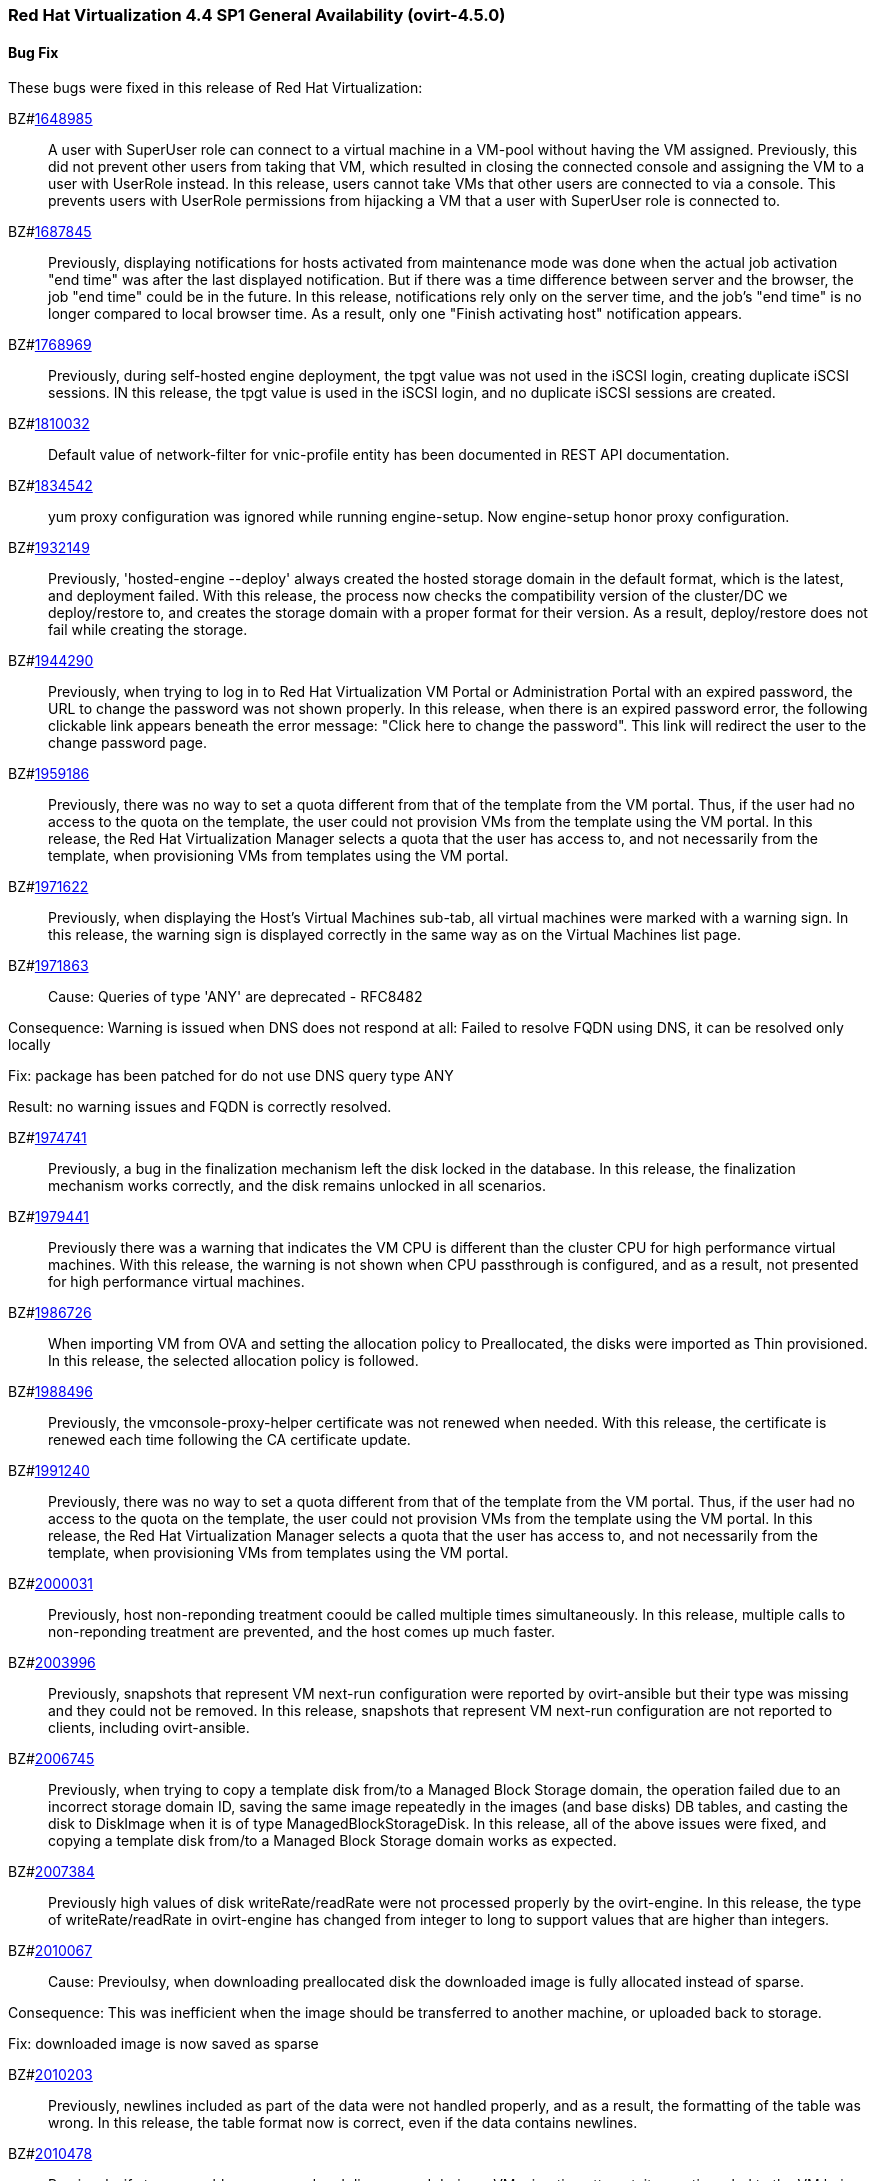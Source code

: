 === Red Hat Virtualization 4.4 SP1 General Availability (ovirt-4.5.0)



==== Bug Fix

These bugs were fixed in this release of Red Hat Virtualization:

BZ#link:https://bugzilla.redhat.com/1648985[1648985]::
A user with SuperUser role can connect to a virtual machine in a VM-pool without having the VM assigned. Previously, this did not prevent other users from taking that VM, which resulted in closing the connected console and assigning the VM to a user with UserRole instead.
In this release, users cannot take VMs that other users are connected to via a console. This prevents users with UserRole permissions from hijacking a VM that a user with SuperUser role is connected to.

BZ#link:https://bugzilla.redhat.com/1687845[1687845]::
Previously, displaying notifications for hosts activated from maintenance mode was done when the actual job activation "end time" was after the last displayed notification. But if there was a time difference between server and the browser, the job "end time" could be in the future.
In this release, notifications rely only on the server time, and the job's "end time" is no longer compared to local browser time.  As a result, only one "Finish activating host" notification appears.

BZ#link:https://bugzilla.redhat.com/1768969[1768969]::
Previously, during self-hosted engine deployment, the tpgt value was not used in the iSCSI login, creating duplicate iSCSI sessions.
IN this release, the tpgt value is used in the iSCSI login, and no duplicate iSCSI sessions are created.

BZ#link:https://bugzilla.redhat.com/1810032[1810032]::
Default value of network-filter for vnic-profile entity has been documented in REST API documentation.

BZ#link:https://bugzilla.redhat.com/1834542[1834542]::
yum proxy configuration was ignored while running engine-setup. Now engine-setup honor proxy configuration.

BZ#link:https://bugzilla.redhat.com/1932149[1932149]::
Previously, 'hosted-engine --deploy' always created the hosted storage domain in the default format, which is the latest, and deployment failed.
With this release, the process now checks the compatibility version of the cluster/DC we deploy/restore to, and creates the storage domain with a proper format for their version. As a result, deploy/restore does not fail while creating the storage.

BZ#link:https://bugzilla.redhat.com/1944290[1944290]::
Previously, when trying to log in to Red Hat Virtualization VM Portal or Administration Portal with an expired password, the URL to change the password was not shown properly.
In this release, when there is an expired password error, the following clickable link appears beneath the error message: "Click here to change the password". This link will redirect the user to the change password page.

BZ#link:https://bugzilla.redhat.com/1959186[1959186]::
Previously, there was no way to set a quota different from that of the template from the VM portal. Thus, if the user had no access to the quota on the template, the user could not provision VMs from the template using the VM portal.
In this release, the Red Hat Virtualization Manager selects a quota that the user has access to, and not necessarily from the template, when provisioning VMs from templates using the VM portal.

BZ#link:https://bugzilla.redhat.com/1971622[1971622]::
Previously, when displaying the Host's Virtual Machines sub-tab, all virtual machines were marked with a warning sign.
In this release, the warning sign is displayed correctly in the same way as on the Virtual Machines list page.

BZ#link:https://bugzilla.redhat.com/1971863[1971863]::
Cause: Queries of type 'ANY' are deprecated - RFC8482

Consequence:
Warning is issued when DNS does not respond at all:
Failed to resolve FQDN using DNS, it can be
resolved only locally

Fix: package has been patched for do not use DNS query type ANY

Result: no warning issues and FQDN is correctly resolved.

BZ#link:https://bugzilla.redhat.com/1974741[1974741]::
Previously, a bug in the finalization mechanism left the disk locked in the database.
In this release, the finalization mechanism works correctly, and the disk remains unlocked in all scenarios.

BZ#link:https://bugzilla.redhat.com/1979441[1979441]::
Previously there was a warning that indicates the VM CPU is different than the cluster CPU for high performance virtual machines.
With this release, the warning is not shown when CPU passthrough is configured, and as a result, not presented for high performance virtual machines.

BZ#link:https://bugzilla.redhat.com/1986726[1986726]::
When importing VM from OVA and setting the allocation policy to Preallocated, the disks were imported as Thin
provisioned.
In this release, the selected allocation policy is followed.

BZ#link:https://bugzilla.redhat.com/1988496[1988496]::
Previously, the vmconsole-proxy-helper certificate was not renewed when needed. With this release, the certificate is renewed each time following the CA certificate update.

BZ#link:https://bugzilla.redhat.com/1991240[1991240]::
Previously, there was no way to set a quota different from that of the template from the VM portal. Thus, if the user had no access to the quota on the template, the user could not provision VMs from the template using the VM portal.
In this release, the Red Hat Virtualization Manager selects a quota that the user has access to, and not necessarily from the template, when provisioning VMs from templates using the VM portal.

BZ#link:https://bugzilla.redhat.com/2000031[2000031]::
Previously, host non-reponding treatment coould be called multiple times simultaneously.
In this release, multiple calls to non-reponding treatment are prevented, and the host comes up much faster.

BZ#link:https://bugzilla.redhat.com/2003996[2003996]::
Previously, snapshots that represent VM next-run configuration were reported by ovirt-ansible but their type  was missing and they could not be removed.
In this release, snapshots that represent VM next-run configuration are not reported to clients, including ovirt-ansible.

BZ#link:https://bugzilla.redhat.com/2006745[2006745]::
Previously, when trying to copy a template disk from/to a Managed Block Storage
domain, the operation failed due to an incorrect storage domain ID, saving the same image repeatedly in the images (and base disks) DB tables, and casting the disk to DiskImage when it is of type ManagedBlockStorageDisk.
In this release, all of the above issues were fixed, and copying a template disk from/to a Managed Block Storage domain works as expected.

BZ#link:https://bugzilla.redhat.com/2007384[2007384]::
Previously high values of disk writeRate/readRate were not processed properly by the ovirt-engine.
In this release, the type of writeRate/readRate in ovirt-engine has changed from integer to long to support values that are higher than integers.

BZ#link:https://bugzilla.redhat.com/2010067[2010067]::
Cause: Previoulsy, when downloading preallocated disk the downloaded image is fully allocated instead of sparse.

Consequence: This was inefficient when the image should be transferred to another machine, or uploaded back to storage.

Fix: downloaded image is now saved as sparse

BZ#link:https://bugzilla.redhat.com/2010203[2010203]::
Previously, newlines included as part of the data were not handled properly, and as a result, the formatting of the table was wrong.
In this release, the table format now is correct, even if the data contains newlines.

BZ#link:https://bugzilla.redhat.com/2010478[2010478]::
Previously, if storage problems occurred and disappeared during a VM migration attempt, it sometimes led to the VM being paused and not resuming even if the VM had an auto-resume policy set.
In this release, the VM is handled according to its resume behavior policy when the storage state changes during a VM migration attempt.

BZ#link:https://bugzilla.redhat.com/2011309[2011309]::
Previously, Self-Hosted Engine deployment failed when applying an OpenSCAP security profile. As a result, the premissions for the SSH key file were changed to 0640, which is not secure enough.
In this release, the permissions are not changed, and  Self-Hosted Engine deployment succeeds when applying an OpenSCAP security profile.

BZ#link:https://bugzilla.redhat.com/2013928[2013928]::
Previously if the data from the DB included special characters in the fields related to the vdc_options, i.e. the same ones that have special meaning in the ADOC format, they were used as is.
This resulted in an incorrectly formatted HTML document.
In this release, The code was modified to escape replacing some of the characters, and modified the code in a way that no longer translates some of the characters.
AS a result, the information now properly presented, even if the DB fields contain special characters.

BZ#link:https://bugzilla.redhat.com/2016173[2016173]::
Previously, the VDSM used UDEV links to create the LVM filter. As a result, the LVM sometimes grabbed SCSI devices during the boot process by mistake.
In this release, the  LVM does not not try to grab SCSI devices during the boot process, only using the multipath device specified in the LVM filter.

BZ#link:https://bugzilla.redhat.com/2024202[2024202]::
Previously, the formatting of parameters passed to translated messages on ui-extensions dialogs (not just in the Red Hat Virtualization dashboard) was handled in 2 different layers: code and translations.
That caused invalid formatting for a number of language.
In this release, the formatting of translated messages parameters on ui-extensions is done only on one layer,   the translation layer (formatting done on code layer is removed). As a result, translation strings on ui-extensions dialogs are now displayed properly for all languages.

BZ#link:https://bugzilla.redhat.com/2028481[2028481]::
Previously, SCSI reservation was not set for disks that are hot-plugged.
In this release, the SCSI reservation works for disks that are being hot-plugged.

BZ#link:https://bugzilla.redhat.com/2040361[2040361]::
Previously, when hot plugging multiple disks with VIRTIO SCSI interface to virtual machine that are defined with more than one IO thread, this would have failed due to allocation of a duplicate PCI address.

Now, each disk is assigned with a unique PCI address in this process, which enabled to plug multiple disks with VIRTIO SCSI to virtual machines also when they are set with more than one IO thread.

BZ#link:https://bugzilla.redhat.com/2040402[2040402]::
The log_days option of the sos logs plugin has been removed. As a result, the command that used this option began to fail.
In this release, the use of the option has been removed, and the program now functions as expected.

BZ#link:https://bugzilla.redhat.com/2041544[2041544]::
Previously,  when selecting a host to upload in the Administration Portal (Storage > Domain > select domain > Disks > Upload), trying to select a host different from the first one on the list resulted in jumping back to the first host on the list.
In this release, the storage domain and data center are only initialized once, and the list of hosts doesn't need to be reloaded. As a result, a different host can be selected without being set back to the first one on the list.

BZ#link:https://bugzilla.redhat.com/2048546[2048546]::
Previously, using the sosreport command in the log collector utility produced a warning.
In this release, the utility was modified to use the sos report command instead of the sosreport command. As a result, the warning is no longer displayed. and the utility will continue to work even when the sosreport is deprecated in the future.

BZ#link:https://bugzilla.redhat.com/2050108[2050108]::
Previously, the ovirt-ha-broker service failed to start on a host with a DISA STIG profile.
In this release, the ovirt-ha-broker binaries were moved to /usr/libexec. As a result, the ovirt-ha-broker service succeeds to start on a host with a DISA STIG profile.

BZ#link:https://bugzilla.redhat.com/2052557[2052557]::
Previously, vGPU devices were not released when stateless VMs or VMs that were started in run-once mode were shut down. This sometimes caused the system to forbid running the VMs again, although the vGPU devices were available.
IN this release, vGPU devices are properly released when stateless VMs or VMs that were started in run-once mode are shut down.

BZ#link:https://bugzilla.redhat.com/2064380[2064380]::
Since (link:https://github.com/libvirt/libvirt/commit/27c1d06b5bd68bdce55efff0a50a15a30cb2a96b[libvirt 8]), a warning appears when providing a ticket with a
password with length over than 8. Until now the extra characters were
dropped silently in QEMU. But with libvirt new handling of longer
passwords it causes the console trigger to fail. Now the password we
will provided will be in the right length.

BZ#link:https://bugzilla.redhat.com/2066811[2066811]::
Previously, DISA STIG profile used fapolicyd that blocked ansible command execution as non-root, and self-hosted engine deployment failed.
In this release, calls to psql as postgres are replaced with engine_psql.sh, and deployment succeeds.

BZ#link:https://bugzilla.redhat.com/2067968[2067968]::
CVE-2022-24302: Creating new private key files using `~paramiko.pkey.PKey` subclasses caused a race condition between file creation and mode modification, which can be exploited by an attacker with knowledge of where the Paramiko-using code writes out such files. This problem has been patched with `os.open` and `os.fdopen` to ensure new files are opened with the correct mode. The subsequent explicit `chmod` remains in place to minimize any possible disruption.

BZ#link:https://bugzilla.redhat.com/2075852[2075852]::
Previously, the nodejs package was downgraded during the RHVM installation.
In this release, the correct version of the nodejs package is installed and maintained.

==== Enhancements

This release of Red Hat Virtualization features the following enhancements:

BZ#link:https://bugzilla.redhat.com/977379[977379]::
With this release, it is now possible to edit and manage iSCSI storage domain connections using the Administration Portal. Users can now edit the logical domain to point to a different physical storage, which is useful if the underlying LUNs are replicated for backup purposes, or if the physical storage address has changed.

BZ#link:https://bugzilla.redhat.com/1616158[1616158]::
A check has been added to Self Hosted Engine Setup to ensure that the IP address resolved from oVirt Engine FQDN belongs to the same Subnet of the host which will run the Self Hosted Engine Agent.

BZ#link:https://bugzilla.redhat.com/1624015[1624015]::
Feature:
Setting the default console type (for both new and existing VMs) can be done engine widely by using CLI for setting the following engine-config parameters:
`engine-config -s ClientModeVncDefault=NoVnc` to prefer NoVnc instead of remote-viewer
and
`engine-config -s ClientModeConsoleDefault=vnc` to prefer VNC over SPICE in case the VM has both available.


If the actual console type for existed VMs was chosen manually via 'console options' dialog, cleaning the browser local storage is needed.
So in case  it's required to set console type globally for
all existing VMs, please clear the browser local storage after running the engine.


Reason:
An option for setting default console type for all provisioned VMs globally at once was not supported up till now. Needed to go one VM by one and set the console type via the 'console options' dialog.

Result:
Support setting console type globally for all VMs, existed and new ones, by using the engine-config parameters.

BZ#link:https://bugzilla.redhat.com/1667517[1667517]::
With this release, new console options, including set screen mode have been added to the VM Portal UI.
The following console options can now be set in the VM Portal (under Account Settings > Console options):
- default console type to use (Spice, VNC, noVNC, RDP for Windows),
- full screen mode (on/off) per console type,
- smartcard enabled/disabled
- Ctrl+Alt+Del mapping
- SSH key

These console options settings are now persistent on the engine server, so deleting cookies and website data won't reset those settings.

Limitations for these settings:
1. Console settings via VM Portal are global for all VMs and cannot be set per VM (as opposed to the Administration Portal, where console options are set per VM).
2. There is no sync between Administration Portal console options and VM Portal console options - The console options configuration done by Create/Edit VM/Pool dialog (supported console types and smartcard enabled) are synced, but the 'console options' run time settings done for running VMs via Console -> Console options are not synced with Administration Portal.
3. Console settings are part of Account settings and therefore are set per user. Each user logged in to the VM Portal can have their own console settings, defaults are taken from the vdc_options config parameters.

BZ#link:https://bugzilla.redhat.com/1745141[1745141]::
With this release, SnowRidge Accelerator Interface Architecture (AIA) can be enabled by modifying the extra_cpu_flags custom property of a virtual machine (movdiri, movdir64b).

BZ#link:https://bugzilla.redhat.com/1781241[1781241]::
With this release, support for automatically connecting to a Virtual Machine has been restored as a configurable option. This is enabled in the Account Settings > Console tab.
This feature enables the user to connect automatically to a running Virtual Machine every time the user logs in to the VM Portal.
- Each user can choose a VM to auto connect to from a list on a global level, in the Account Settings > Console tab.
- Only if the chosen VM exists and is running, the auto connect will be enforced next time the user logs in.
- The Console type for connecting will be chosen based on Account Settings > Console options.
- This auto connect VM setting is persisted per user on the engine.

BZ#link:https://bugzilla.redhat.com/1849169[1849169]::
Feature:
A new parameter was added to the evenly_distributed scheduling policy that takes into account the ratio between virtual and physical CPUs on the host.
Reason:
To prevent the host from over utilization of all physical CPUs.
Result:
When the ratio is set to 0, the evenly distributed policy works as before. If the value is greater than 0, the vCPU to physical CPU is considered as follows:
a. when scheduling a VM, hosts with lower CPU utilization are preferred. However, if adding of the VM would cause the vCPU to physical ratio to be exceeded, the hosts vCPU to physical ratio AND cpu utilization are considered.
b. in a running environment, if the host's vCPU to physical ratio is above the limit, some of the VMs might be load balanced to the hosts with lower vCPU to physical CPU ratio.

BZ#link:https://bugzilla.redhat.com/1878930[1878930]::
Feature: Provide warning event if number of available MAC addresses in pool are below threshold. The threshold is configurable via engine-config. An event will be created per pool on engine start, and if the threshold is reached when consuming addresses from the pool.

Reason: Make it easier for the admin user to plan ahead.

Result: Admin will not be faced with an empty pool when creating VNICs on VMs.

BZ#link:https://bugzilla.redhat.com/1883949[1883949]::
In this release,the following enhancements were made:
1. Adding 2 new backup phases:
- SUCCEEDED
- FAILED
2. Disable 'vm_backups' & 'image_transfers' DB tables cleanup after backup / image transfer operation is over.
3. Added DB cleanup scheduled thread to automatically clean backups and image transfers once in a while.
4. Minor user experience improvements.

BZ#link:https://bugzilla.redhat.com/1922977[1922977]::
With this release, shared disks are now a part of the 'OVF_STORE' configuration.
This allows virtual machines to share disks, move a Storage Domain to another environment, and after importing VMs, the VMs correctly share the same disks without any additional manual configuration.

BZ#link:https://bugzilla.redhat.com/1925878[1925878]::
With this release, a link has been added to all Grafana dashboards that allows you to quickly access the Red Hat Virtualization Administration Portal.

BZ#link:https://bugzilla.redhat.com/1926625[1926625]::
With this release, you can now enable HTTP Strict Transport Security following Red Hat Virtualization Manager installation by following the instructions in link:https://access.redhat.com/solutions/1220063[How to enable HTTP Strict Transport Security (HSTS) on Apache HTTPD].

BZ#link:https://bugzilla.redhat.com/1933555[1933555]::
The Python SDK package for Red Hat Virtualization is now supported in RHEL 9.

BZ#link:https://bugzilla.redhat.com/1944834[1944834]::
This release adds a user specified delay to the 'Shutdown' Console Disconnect Action of a Virtual Machine. The shutdown will occur after the user specified delay interval, or will be canceled if the user reconnects to the VM console.
This prevents a user's session loss after an accidental disconnect.

BZ#link:https://bugzilla.redhat.com/1964208[1964208]::
With this release, a screenshot API has been added that captures the current screen of a VM, and then returns a PPM file screenshot. The user can download the screenshot and view its content.

BZ#link:https://bugzilla.redhat.com/1975720[1975720]::
Support for parallel migration connections was added.

See link:https://www.ovirt.org/develop/release-management/features/virt/parallel-migration-connections.html[Parallel migration connections] for all the important information about the feature.

BZ#link:https://bugzilla.redhat.com/1979797[1979797]::
In this release, a new warning message displays in the removing storage domain window if the selected domain has leases for entities that were raised on a different storage domain.

BZ#link:https://bugzilla.redhat.com/1987121[1987121]::
The vGPU editing dialog was enhanced with an option to set driver parameters. The driver parameters are are specified as an arbitrary text, which is passed to NVidia drivers as it is, e.g. "`enable_uvm=1`". The given text will be used for all the vGPUs of a given VM.

The vGPU editing dialog was moved from the host devices tab to the VM devices tab.

vGPU properties are no longer specified using mdev_type VM custom property. They are specified as VM devices now. This change is transparent when using the vGPU editing dialog. In the REST API, the vGPU properties can be manipulated using a newly introduced `.../vms/.../mediateddevices` endpoint. The new API permits setting "nodisplay" and driver parameters for each of the vGPUs individually, but note that this is not supported in the vGPU editing dialog where they can be set only to a single value common for all the vGPUs of a given VM.

BZ#link:https://bugzilla.redhat.com/1990462[1990462]::
In this release, Elasticsearch username and password have been added for authentication from rsyslog.
AS a result, rsyslog can now authenticate to Elasticsearch using a username and password.

BZ#link:https://bugzilla.redhat.com/1991482[1991482]::
A link to Monitoring Portal has been added within the Administration Portal

BZ#link:https://bugzilla.redhat.com/show_bug.cgi?id=1995455[1995455]::
The limit of maximum 16 CPU sockets has been removed in cluster versions >= 4.6. It is now possible to use any number of CPU sockets, up to the number of maximum vCPUs. Before using a high number of CPU sockets, check if the guest OS is compatible with such a configuration.

BZ#link:https://bugzilla.redhat.com/1998255[1998255]::
Feature: Search box in VNIC profiles main page

Reason: Requested by customer

Result: It is now possible to search and filter the VNIC profiles by values of their attributes in the main VNIC profiles page.

BZ#link:https://bugzilla.redhat.com/1998866[1998866]::
Add Windows 11 as a guest operating system

BZ#link:https://bugzilla.redhat.com/1999698[1999698]::
In previous versions, engine-setup configured apache httpd's SSLProtocol configuration option to be `-all +TLSv1.2`.

In RHEL 8, this isn't needed, because this option is managed by crypto-policies.

With this version, engine-setup does not set this option, and removes it if it's already set, letting it be managed by crypto-policies.

BZ#link:https://bugzilla.redhat.com/2000066[2000066]::
A manifest of the packages included in the ova has been added to the ovirt-appliance rpm.

BZ#link:https://bugzilla.redhat.com/2002283[2002283]::
With this release, it is now possible to set the number of PCI Express ports for virtual machines by setting the NumOfPciExpressPorts configuration using engine-config.

BZ#link:https://bugzilla.redhat.com/2020620[2020620]::
In this release, support has been added for self-hosted engine deployment on a host with a DISA STIG profile.

BZ#link:https://bugzilla.redhat.com/2021217[2021217]::
Add Windows 2022 as a guest operating system

BZ#link:https://bugzilla.redhat.com/2021545[2021545]::
With this release, DataCenter/Cluster compatibility level 4.7 has been added, which is available only on hosts with RHEL 8.6 or later, on the latest CentOS Stream 8 and CentOS Stream/RHEL 9 with libvirt 8.0.0 or later installed.

BZ#link:https://bugzilla.redhat.com/2023786[2023786]::
When a VM is set with the custom property sap_agent=true, it requires vhostmd hooks to be installed on the host to work correctly. Previously, if the hooks were missing, there was no warning to the user.
In this release, when the required hooks are not installed and reported by the host, the host is filtered out by the scheduler when starting the VM.

BZ#link:https://bugzilla.redhat.com/2029830[2029830]::
With this release, the self-hosted engine installation supports selecting either DISA STIG or PCI-DSS security profiles for the self-hosted engine VM.

BZ#link:https://bugzilla.redhat.com/2030596[2030596]::
The Red Hat Virtualization Manager is now capable of running on machine with the PCI-DSS security profile.

BZ#link:https://bugzilla.redhat.com/2033185[2033185]::
Add e1000e VM Nic type for cluster level 4.7. The e1000 is depracated from RHEL8.0 and users should switch to e1000e when possible.

BZ#link:https://bugzilla.redhat.com/2037121[2037121]::
rhv-image-discrepancies tools now shows Data Center and Storage Domain names in the output.

BZ#link:https://bugzilla.redhat.com/2040474[2040474]::
The Administration Portal cluster upgrade interface has been improved to provide better error messaging and status and progress indications.

BZ#link:https://bugzilla.redhat.com/2049782[2049782]::


BZ#link:https://bugzilla.redhat.com/2054756[2054756]::
With this release, a link to the Migration Toolkit for Virtualization documentation has been added to the welcome page of the Red Hat Virtualization Manager.

BZ#link:https://bugzilla.redhat.com/2058177[2058177]::
Feature: Include the package nvme-cli on virtualization hosts

Reason: The package is requested in RHEL 8 Managing Storage devices, Chapter 15. NVMe over fabrics using FC for accessing that hardware

Result: the needed package is available on the host.

BZ#link:https://bugzilla.redhat.com/2066042[2066042]::
With this release, RHV 4.4 SP1 has been upgraded to use ansible-core in cockpit-ovirt.

BZ#link:https://bugzilla.redhat.com/2070582[2070582]::
rng-tools, rsyslog-gnutls, usbguard packages have been added to ovirt-appliance to satisfy DISA-STIG profile requirements

BZ#link:https://bugzilla.redhat.com/2070963[2070963]::
rng-tools, rsyslog-gnutls, usbguard packages have been added to rhvm-appliance to satisfy DISA-STIG profile requirements

BZ#link:https://bugzilla.redhat.com/2070980[2070980]::
A manifest of the packages included in the ova has been added to the rhvm-appliance rpm.

BZ#link:https://bugzilla.redhat.com/2072881[2072881]::
Usually oVirt Engine can restore backups taken only from the same version. For oVirt 4.5 it has been made possible to restore a backup taken from oVirt 4.4 into an oVirt 4.5 Engine.

==== Technology Preview

The items listed in this section are provided as Technology Previews. For further information on the scope of Technology Preview status, and the associated support implications, refer to link:https://access.redhat.com/support/offerings/techpreview/[Technology Preview Features Support Scope].

BZ#link:https://bugzilla.redhat.com/1986775[1986775]::
oVirt release package now provides YUM repositories configuration also for CentOS Stream 9.


==== Release Notes

This section outlines important details about the release, including recommended practices and notable changes to Red Hat Virtualization. You must take this information into account to ensure the best possible outcomes for your deployment.

BZ#link:https://bugzilla.redhat.com/1782056[1782056]::
With this release, IPSec for the OVN feature is available on hosts with configured ovirt-provider-ovn, OVN version 2021 or later and OvS version 2.15 or later.

BZ#link:https://bugzilla.redhat.com/1940824[1940824]::
Upgrade from OvS/OVN 2.11 to OVN 2021 and OvS 2.15.
The upgrade is transparent to the user as long as these conditions are met:
1. Upgrade the engine first.
2. Before you upgrade the hosts, disable the ovirt-provider-ovn security groups for all OVN networks that are expected to work between hosts with OVN/OvS version 2.11.
3. Upgrade the hosts to match the OVN version 2021 or higher and OvS version to 2.15. This step should be done with the web console, in order to reconfigure OVN and to refresh the certificates.
4. Reboot the host after upgrade.
5. Verify that the provider and OVN were configured successfully by launching the web console and checking the "OVN configured" field on the "General" tab for each host. (You can also obtain the value using the REST API.) Note that the value might be "No" if the host configuration has not been refreshed.

If the host's OVN is not configured after refresh and you are using engine 4.5 or later, reinstalling the host will fix this issue.

BZ#link:https://bugzilla.redhat.com/2004852[2004852]::
The following parameters have been added to the ovirt_vm module:
virtio_scsi_enabled - If true, it enables Virtio SCSI support.
multi_queues_enabled - If true, each virtual interface will get the optimal number of queues, depending on the available virtual CPUs.

BZ#link:https://bugzilla.redhat.com/2015796[2015796]::
Red Hat Virtualization Manager 4.4 SP1 is now capable of running on a host with the RHEL 8.6 DISA STIG OpenSCAP profile applied.

BZ#link:https://bugzilla.redhat.com/2023250[2023250]::
The Advanced Virtualization module (virt:av) has been merged into the standard RHEL virtualization module (virt:rhel) as part of the RHEL 8.6 release. Due to this change, the host deploy and host upgrade flows have been updated to properly enable the virt:rhel module during new installation of the RHEL 8.6 host and during upgrade of an existing RHEL 8.5 or earlier host to a RHEL 8.6 host.

BZ#link:https://bugzilla.redhat.com/2030226[2030226]::
The Red Hat Virtualization Host is now capable of running on a machine with the PCI-DSS security profile.

BZ#link:https://bugzilla.redhat.com/2052686[2052686]::
Red Hat Virtualization 4.4 SP1 now requires ansible-core >= 2.12.0 to execute Ansible playbooks/roles internally from RHV components.

BZ#link:https://bugzilla.redhat.com/2055136[2055136]::
With this release, the virt DNF module version is correctly set according to the RHEL version of the host during the host upgrade flow.

BZ#link:https://bugzilla.redhat.com/2056126[2056126]::
With this release, the Red Hat Virtualization Manager 4.4 SP1 certificate expiration check will warn of upcoming certificate expiration earlier:
1. If a certificate is about to expire in the upcoming 120 days, a WARNING event is raised in the audit log.
2. If a certificate is about to expire in the upcoming 30 days, an ALERT event is raised in the audit log.

This checks for internal RHV certificates (for example certificate for RHVM <-> hypervisor communication), but it doesn't check for custom certificates configured for HTTPS access to RHVM as configured according to link:https://access.redhat.com/documentation/en-us/red_hat_virtualization/4.4/html-single/administration_guide/index#Replacing_the_Manager_CA_Certificate[Replacing the Red Hat Virtualization Manager CA Certificate]

BZ#link:https://bugzilla.redhat.com/2056588[2056588]::
oVirt Node has been updated with newer kernel release including fixes for link:https://bugzilla.redhat.com/show_bug.cgi?id=2027201[CVE-2021-4028]

BZ#link:https://bugzilla.redhat.com/2056596[2056596]::
oVirt Node has been updated with newer kernel release including fixes for link:https://bugzilla.redhat.com/show_bug.cgi?id=2029923[CVE-2021-4083]

BZ#link:https://bugzilla.redhat.com/2056597[2056597]::
oVirt Node has been updated with newer kernel release including fixes for link:https://bugzilla.redhat.com/show_bug.cgi?id=2048738[CVE-2022-0435]

BZ#link:https://bugzilla.redhat.com/2061694[2061694]::
oVirt Node has been updated with newer kernel release including fixes for link:https://bugzilla.redhat.com/show_bug.cgi?id=2060795[CVE-2022-0847]

BZ#link:https://bugzilla.redhat.com/2065576[2065576]::
oVirt Node has been updated with newer kernel release including fixes for link:https://bugzilla.redhat.com/show_bug.cgi?id=2056830[CVE-2022-25636]

BZ#link:https://bugzilla.redhat.com/2065579[2065579]::
oVirt Node includes updated expat package providing fixes for multiple CVEs:
link:https://bugzilla.redhat.com/show_bug.cgi?id=2056363[CVE-2022-25315]
link:https://bugzilla.redhat.com/show_bug.cgi?id=2056366[CVE-2022-25235]
link:https://bugzilla.redhat.com/show_bug.cgi?id=2056370[CVE-2022-25236]

BZ#link:https://bugzilla.redhat.com/2067982[2067982]::
CVE-2022-24302: Creation of new private key files using `~paramiko.pkey.PKey` subclasses was subject to a race condition between file creation and mode modification, which could be exploited by an attacker with knowledge of where the Paramiko-using code would write out such files; this has been patched by using `os.open` and `os.fdopen` to ensure new files are opened with the correct mode immediately (we've left the subsequent explicit `chmod` in place to minimize any possible disruption).

BZ#link:https://bugzilla.redhat.com/2070051[2070051]::
oVirt Node has been updated with newer kernel release including fixes for link:https://bugzilla.redhat.com/show_bug.cgi?id=2065323[CVE-2022-1015]

BZ#link:https://bugzilla.redhat.com/2070067[2070067]::
oVirt Node has been updated with newer kernel release including fixes for link:https://bugzilla.redhat.com/show_bug.cgi?id=2066614[CVE-2022-1016]

BZ#link:https://bugzilla.redhat.com/2084027[2084027]::
ovirt-dependencies has been updated including Spring Framework 5.3.19 which fixes link:https://bugzilla.redhat.com/show_bug.cgi?id=2069414[CVE-2022-22950]

==== Deprecated Functionality

The items in this section are either no longer supported, or will no longer be supported in a future release.

BZ#link:https://bugzilla.redhat.com/2016359[2016359]::
Red Hat Gluster Storage will reach end-of-life in 2024. Therefore, use of GlusterFS as a storage type for Storage Domains is now deprecated.

==== Removed Functionality

BZ#link:https://bugzilla.redhat.com/2028200[2028200]::
The ovirt-fast-forward-upgrade tool shipped in RHV 4.4 was  removed from the upstream project in the oVirt 4.5 release.

BZ#link:https://bugzilla.redhat.com/2052963[2052963]::
In previous releases systemtap package could have been installed on top of RHV-H from RHV-H channel. With 4.4 SP1 systemtap package installation is not supported anymore

BZ#link:https://bugzilla.redhat.com/2056937[2056937]::
With this release, the Red Hat Virtualization Manager (RHVM) appliance is being retired. Following this release, you can update the RHVM by running the dnf update command followed by engine-setup after connecting to the Content Delivery Network.

BZ#link:https://bugzilla.redhat.com/2077545[2077545]::
ovirt-iso-uploader package was deprecated in 4.3 and removed in 4.4.
